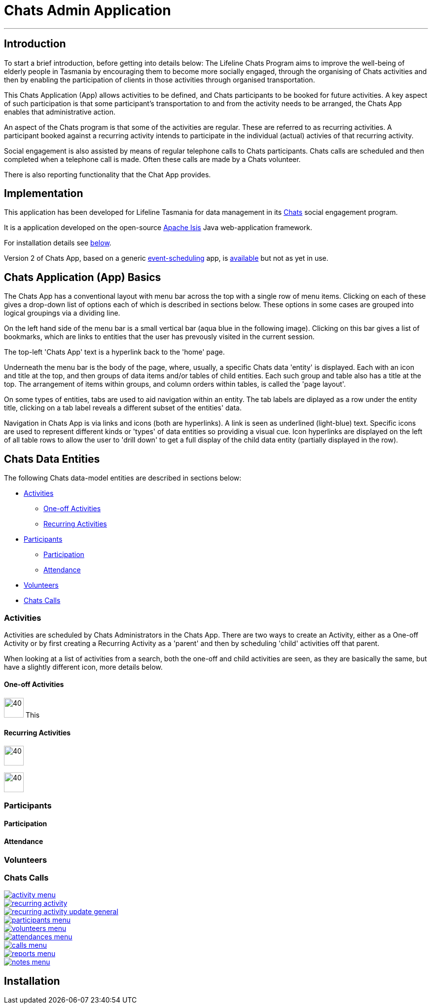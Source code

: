 

= Chats Admin Application

'''
== Introduction

To start a brief introduction, before getting into details below: The Lifeline Chats Program aims to improve the well-being of elderly people in Tasmania by encouraging them to become more socially engaged, through the organising of Chats [underline]#activities# and then by enabling the participation of clients in those activities through organised transportation. 

This Chats Application (App) allows activities to be defined, and Chats [underline]#participants# to be booked for future activities. A key aspect of such participation is that some participant's transportation to and from the activity needs to be arranged, the Chats App enables that administrative action.

An aspect of the Chats program is that some of the activities are regular. These are referred to as [underline]#recurring activities#. A participant booked against a recurring activity intends to participate in the individual (actual) activies of that recurring activity.

Social engagement is also assisted by means of regular telephone calls to Chats participants. Chats [underline]#calls# are scheduled and then completed when a telephone call is made. Often these calls are made by a Chats [underline]#volunteer#.

There is also reporting functionality that the Chat App provides. 

== Implementation

This application has been developed for Lifeline Tasmania for data management in its https://www.lifeline.org.au/tasmania/chats-program[Chats] social engagement program. 

It is a application developed on the open-source http://isis.apache.org/[Apache Isis] Java web-application framework.

For installation details see <<Installation,below>>.

Version 2 of Chats App, based on a generic https://github.com/Stephen-Cameron-Data-Services/event-schedule[event-scheduling] app, is https://github.com/Stephen-Cameron-Data-Services/isis-chats/tree/chats2[available] but not as yet in use.

== Chats Application (App) Basics

The Chats App has a conventional layout with menu bar across the top with a single row of menu items. Clicking on each of these gives a drop-down list of options each of which is described in sections below. These options in some cases are grouped into logical groupings via a dividing line.

On the left hand side of the menu bar is a small vertical bar (aqua blue in the following image). Clicking on this bar gives a list of bookmarks, which are links to entities that the user has prevously visited in the current session.

The top-left 'Chats App' text is a hyperlink back to the 'home' page.

Underneath the menu bar is the body of the page, where, usually, a specific Chats data 'entity' is displayed. Each with an icon and title at the top, and then groups of data items and/or tables of child entities. Each such group and table also has a title at the top. The arrangement of items within groups, and column orders within tables, is called the 'page layout'. 

On some types of entities, tabs are used to aid navigation within an entity. The tab labels are diplayed as a row under the entity title, clicking on a tab label reveals a different subset of the entities' data.

Navigation in Chats App is via links and icons (both are hyperlinks). A link is seen as underlined (light-blue) text. Specific icons are used to represent different kinds or 'types' of data entities so providing a visual cue. Icon hyperlinks are displayed on the left of all table rows to allow the user to 'drill down' to get a full display of the child data entity (partially displayed in the row).

== Chats Data Entities

The following Chats data-model entities are described in sections below:

* <<Activities, Activities>>
** <<One-offActivities, One-off Activities>>
** <<RecurringActivities, Recurring Activities>>
* <<Participants, Participants>>
** <<Participation, Participation>>
** <<Attendance, Attendance>>
* <<Volunteers, Volunteers>>
* <<ChatsCalls, Chats Calls>>

[#Activities]
=== Activities

Activities are scheduled by Chats Administrators in the Chats App. There are two ways to create an Activity, either as a [underline]#One-off Activity# or by first creating a [underline]#Recurring Activity# as a 'parent' and then by scheduling 'child' activities off that parent.

When looking at a list of activities from a search, both the one-off and child activities are seen, as they are basically the same, but have a slightly different icon, more details below.

[#One-offActivities]
==== One-off Activities 
image:https://raw.github.com/Stephen-Cameron-Data-Services/isis-chats/master/dom/src/main/java/au/com/scds/chats/dom/activity/ActivityEvent.png[40,40] This 

[#RecurringActivities]
==== Recurring Activities
image:https://raw.github.com/Stephen-Cameron-Data-Services/isis-chats/master/dom/src/main/java/au/com/scds/chats/dom/activity/RecurringActivity.png[40,40]

image:https://raw.github.com/Stephen-Cameron-Data-Services/isis-chats/master/dom/src/main/java/au/com/scds/chats/dom/activity/ParentedActivityEvent.png[40,40]

[#Participants]
=== Participants

[#Participation]
==== Participation

[#Attendance]
==== Attendance

[#Volunteers]
=== Volunteers

[#ChatsCalls]
=== Chats Calls

image::https://raw.github.com/Stephen-Cameron-Data-Services/isis-chats/master/images/activity-menu.png[link="https://raw.github.com/Stephen-Cameron-Data-Services/isis-chats/master/images/activity-menu.png"]

image::https://raw.github.com/Stephen-Cameron-Data-Services/isis-chats/master/images/recurring-activity.png[link="https://raw.github.com/Stephen-Cameron-Data-Services/isis-chats/master/images/recurring-activity.png"]

image::https://raw.github.com/Stephen-Cameron-Data-Services/isis-chats/master/images/recurring-activity-update-general.png[link="https://raw.github.com/Stephen-Cameron-Data-Services/isis-chats/master/images/recurring-activity-update-general.png"]

image::https://raw.github.com/Stephen-Cameron-Data-Services/isis-chats/master/images/participants-menu.png[link="https://raw.github.com/Stephen-Cameron-Data-Services/isis-chats/master/images/participants-menu.png"]

image::https://raw.github.com/Stephen-Cameron-Data-Services/isis-chats/master/images/volunteers-menu.png[link="https://raw.github.com/Stephen-Cameron-Data-Services/isis-chats/master/images/volunteers-menu.png"]

image::https://raw.github.com/Stephen-Cameron-Data-Services/isis-chats/master/images/attendances-menu.png[link="https://raw.github.com/Stephen-Cameron-Data-Services/isis-chats/master/images/attendances-menu.png"]

image::https://raw.github.com/Stephen-Cameron-Data-Services/isis-chats/master/images/calls-menu.png[link="https://raw.github.com/Stephen-Cameron-Data-Services/isis-chats/master/images/calls-menu.png"]

image::https://raw.github.com/Stephen-Cameron-Data-Services/isis-chats/master/images/reports-menu.png[link="https://raw.github.com/Stephen-Cameron-Data-Services/isis-chats/master/images/reports-menu.png"]

image::https://raw.github.com/Stephen-Cameron-Data-Services/isis-chats/master/images/notes-menu.png[link="https://raw.github.com/Stephen-Cameron-Data-Services/isis-chats/master/images/notes-menu.png"]

[#Installation]
== Installation